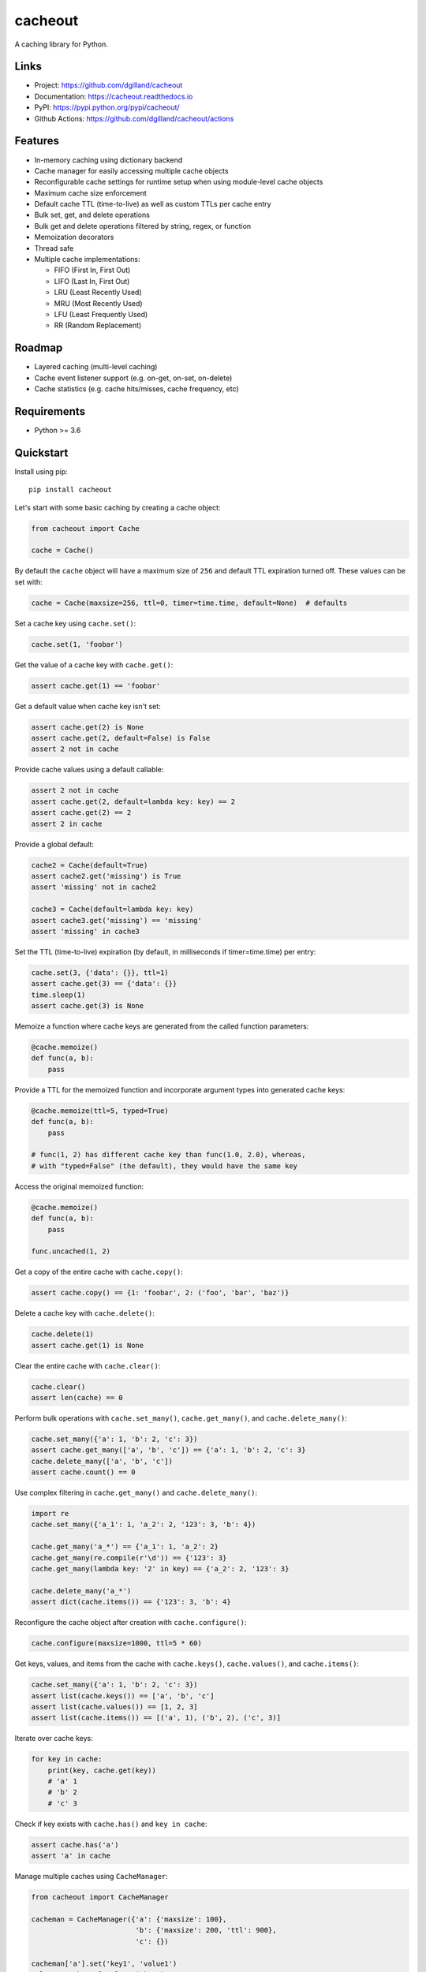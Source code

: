 cacheout
********

|version| |build| |coveralls| |license|


A caching library for Python.


Links
=====

- Project: https://github.com/dgilland/cacheout
- Documentation: https://cacheout.readthedocs.io
- PyPI: https://pypi.python.org/pypi/cacheout/
- Github Actions: https://github.com/dgilland/cacheout/actions


Features
========

- In-memory caching using dictionary backend
- Cache manager for easily accessing multiple cache objects
- Reconfigurable cache settings for runtime setup when using module-level cache objects
- Maximum cache size enforcement
- Default cache TTL (time-to-live) as well as custom TTLs per cache entry
- Bulk set, get, and delete operations
- Bulk get and delete operations filtered by string, regex, or function
- Memoization decorators
- Thread safe
- Multiple cache implementations:

  - FIFO (First In, First Out)
  - LIFO (Last In, First Out)
  - LRU (Least Recently Used)
  - MRU (Most Recently Used)
  - LFU (Least Frequently Used)
  - RR (Random Replacement)


Roadmap
=======

- Layered caching (multi-level caching)
- Cache event listener support (e.g. on-get, on-set, on-delete)
- Cache statistics (e.g. cache hits/misses, cache frequency, etc)


Requirements
============

- Python >= 3.6


Quickstart
==========

Install using pip:


::

    pip install cacheout


Let's start with some basic caching by creating a cache object:

.. code-block:: python

    from cacheout import Cache

    cache = Cache()


By default the ``cache`` object will have a maximum size of ``256`` and default TTL expiration turned off. These values can be set with:

.. code-block:: python

    cache = Cache(maxsize=256, ttl=0, timer=time.time, default=None)  # defaults


Set a cache key using ``cache.set()``:

.. code-block:: python

    cache.set(1, 'foobar')


Get the value of a cache key with ``cache.get()``:

.. code-block:: python

    assert cache.get(1) == 'foobar'


Get a default value when cache key isn't set:

.. code-block:: python

    assert cache.get(2) is None
    assert cache.get(2, default=False) is False
    assert 2 not in cache


Provide cache values using a default callable:

.. code-block:: python

    assert 2 not in cache
    assert cache.get(2, default=lambda key: key) == 2
    assert cache.get(2) == 2
    assert 2 in cache


Provide a global default:

.. code-block:: python

    cache2 = Cache(default=True)
    assert cache2.get('missing') is True
    assert 'missing' not in cache2

    cache3 = Cache(default=lambda key: key)
    assert cache3.get('missing') == 'missing'
    assert 'missing' in cache3


Set the TTL (time-to-live) expiration (by default, in milliseconds if timer=time.time) per entry:

.. code-block:: python

    cache.set(3, {'data': {}}, ttl=1)
    assert cache.get(3) == {'data': {}}
    time.sleep(1)
    assert cache.get(3) is None


Memoize a function where cache keys are generated from the called function parameters:

.. code-block:: python

    @cache.memoize()
    def func(a, b):
        pass


Provide a TTL for the memoized function and incorporate argument types into generated cache keys:

.. code-block:: python

    @cache.memoize(ttl=5, typed=True)
    def func(a, b):
        pass

    # func(1, 2) has different cache key than func(1.0, 2.0), whereas,
    # with "typed=False" (the default), they would have the same key


Access the original memoized function:

.. code-block:: python

    @cache.memoize()
    def func(a, b):
        pass

    func.uncached(1, 2)


Get a copy of the entire cache with ``cache.copy()``:

.. code-block:: python

    assert cache.copy() == {1: 'foobar', 2: ('foo', 'bar', 'baz')}


Delete a cache key with ``cache.delete()``:

.. code-block:: python

    cache.delete(1)
    assert cache.get(1) is None


Clear the entire cache with ``cache.clear()``:

.. code-block:: python

    cache.clear()
    assert len(cache) == 0


Perform bulk operations with ``cache.set_many()``, ``cache.get_many()``, and ``cache.delete_many()``:

.. code-block:: python

    cache.set_many({'a': 1, 'b': 2, 'c': 3})
    assert cache.get_many(['a', 'b', 'c']) == {'a': 1, 'b': 2, 'c': 3}
    cache.delete_many(['a', 'b', 'c'])
    assert cache.count() == 0


Use complex filtering in ``cache.get_many()`` and ``cache.delete_many()``:

.. code-block:: python

    import re
    cache.set_many({'a_1': 1, 'a_2': 2, '123': 3, 'b': 4})

    cache.get_many('a_*') == {'a_1': 1, 'a_2': 2}
    cache.get_many(re.compile(r'\d')) == {'123': 3}
    cache.get_many(lambda key: '2' in key) == {'a_2': 2, '123': 3}

    cache.delete_many('a_*')
    assert dict(cache.items()) == {'123': 3, 'b': 4}


Reconfigure the cache object after creation with ``cache.configure()``:

.. code-block:: python

    cache.configure(maxsize=1000, ttl=5 * 60)


Get keys, values, and items from the cache with ``cache.keys()``, ``cache.values()``, and ``cache.items()``:

.. code-block:: python

    cache.set_many({'a': 1, 'b': 2, 'c': 3})
    assert list(cache.keys()) == ['a', 'b', 'c']
    assert list(cache.values()) == [1, 2, 3]
    assert list(cache.items()) == [('a', 1), ('b', 2), ('c', 3)]


Iterate over cache keys:

.. code-block:: python

    for key in cache:
        print(key, cache.get(key))
        # 'a' 1
        # 'b' 2
        # 'c' 3


Check if key exists with ``cache.has()`` and ``key in cache``:

.. code-block:: python

    assert cache.has('a')
    assert 'a' in cache


Manage multiple caches using ``CacheManager``:

.. code-block:: python

    from cacheout import CacheManager

    cacheman = CacheManager({'a': {'maxsize': 100},
                             'b': {'maxsize': 200, 'ttl': 900},
                             'c': {})

    cacheman['a'].set('key1', 'value1')
    value = cacheman['a'].get('key')

    cacheman['b'].set('key2', 'value2')
    assert cacheman['b'].maxsize == 200
    assert cacheman['b'].ttl == 900

    cacheman['c'].set('key3', 'value3')

    cacheman.clear_all()
    for name, cache in cacheman:
        assert name in cacheman
        assert len(cache) == 0


For more details, see the full documentation at https://cacheout.readthedocs.io.



.. |version| image:: https://img.shields.io/pypi/v/cacheout.svg?style=flat-square
    :target: https://pypi.python.org/pypi/cacheout/

.. |build| image:: https://img.shields.io/github/workflow/status/dgilland/cacheout/Main/master?style=flat-square
    :target: https://github.com/dgilland/cacheout/actions

.. |coveralls| image:: https://img.shields.io/coveralls/dgilland/cacheout/master.svg?style=flat-square
    :target: https://coveralls.io/r/dgilland/cacheout

.. |license| image:: https://img.shields.io/pypi/l/cacheout.svg?style=flat-square
    :target: https://pypi.python.org/pypi/cacheout/
